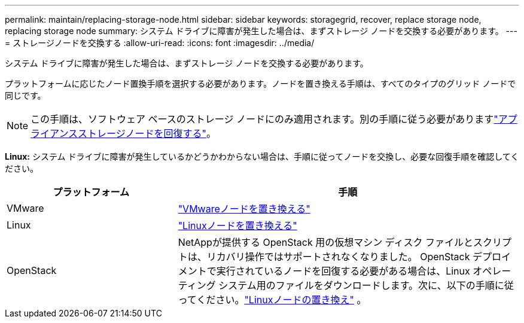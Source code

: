 ---
permalink: maintain/replacing-storage-node.html 
sidebar: sidebar 
keywords: storagegrid, recover, replace storage node, replacing storage node 
summary: システム ドライブに障害が発生した場合は、まずストレージ ノードを交換する必要があります。 
---
= ストレージノードを交換する
:allow-uri-read: 
:icons: font
:imagesdir: ../media/


[role="lead"]
システム ドライブに障害が発生した場合は、まずストレージ ノードを交換する必要があります。

プラットフォームに応じたノード置換手順を選択する必要があります。ノードを置き換える手順は、すべてのタイプのグリッド ノードで同じです。


NOTE: この手順は、ソフトウェア ベースのストレージ ノードにのみ適用されます。別の手順に従う必要がありますlink:recovering-storagegrid-appliance-storage-node.html["アプライアンスストレージノードを回復する"]。

*Linux:* システム ドライブに障害が発生しているかどうかわからない場合は、手順に従ってノードを交換し、必要な回復手順を確認してください。

[cols="1a,2a"]
|===
| プラットフォーム | 手順 


 a| 
VMware
 a| 
link:all-node-types-replacing-vmware-node.html["VMwareノードを置き換える"]



 a| 
Linux
 a| 
link:all-node-types-replacing-linux-node.html["Linuxノードを置き換える"]



 a| 
OpenStack
 a| 
NetAppが提供する OpenStack 用の仮想マシン ディスク ファイルとスクリプトは、リカバリ操作ではサポートされなくなりました。 OpenStack デプロイメントで実行されているノードを回復する必要がある場合は、Linux オペレーティング システム用のファイルをダウンロードします。次に、以下の手順に従ってください。link:all-node-types-replacing-linux-node.html["Linuxノードの置き換え"] 。

|===